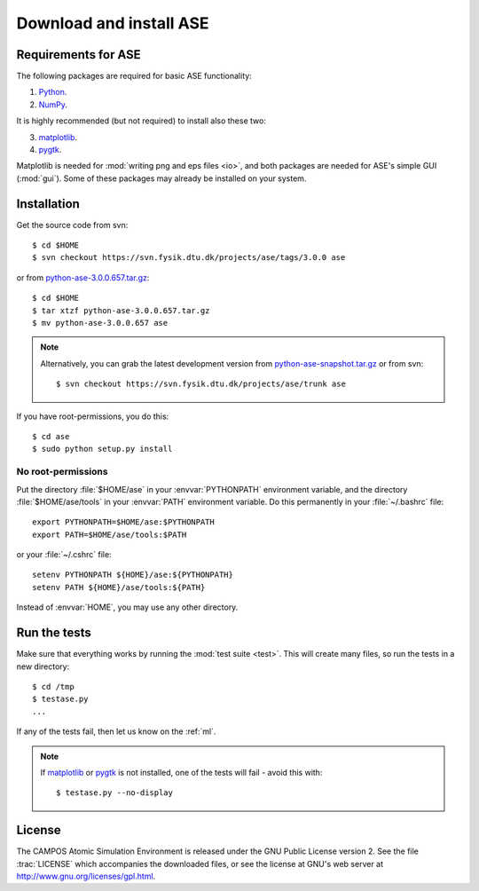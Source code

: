 .. _download:

========================
Download and install ASE
========================


Requirements for ASE
====================

The following packages are required for basic ASE functionality:

1) Python_.
2) NumPy_.

.. _Python: http://www.python.org
.. _NumPy: http://www.scipy.org/NumPy


It is highly recommended (but not required) to install also these two:

3) matplotlib_.
4) pygtk_.

Matplotlib is needed for :mod:`writing png and eps files <io>`, and
both packages are needed for ASE's simple GUI (:mod:`gui`).  Some of
these packages may already be installed on your system.


.. _matplotlib: http://matplotlib.sourceforge.net
.. _pygtk: http://www.pygtk.org




Installation
============

.. index:: Installation

.. highlight:: bash

Get the source code from svn::

  $ cd $HOME
  $ svn checkout https://svn.fysik.dtu.dk/projects/ase/tags/3.0.0 ase
	
or from python-ase-3.0.0.657.tar.gz_::

  $ cd $HOME
  $ tar xtzf python-ase-3.0.0.657.tar.gz
  $ mv python-ase-3.0.0.657 ase

.. note::

  Alternatively, you can grab the latest development version from
  `<python-ase-snapshot.tar.gz>`_ or from svn::

    $ svn checkout https://svn.fysik.dtu.dk/projects/ase/trunk ase


If you have root-permissions, you do this::

  $ cd ase
  $ sudo python setup.py install


.. _python-ase-3.0.0.657.tar.gz:
    https://wiki.fysik.dtu.dk/ase-files/python-ase-3.0.0.657.tar.gz


No root-permissions
-------------------
   
Put the directory :file:`$HOME/ase` in your :envvar:`PYTHONPATH`
environment variable, and the directory :file:`$HOME/ase/tools` in
your :envvar:`PATH` environment variable.  Do this permanently in
your :file:`~/.bashrc` file::

  export PYTHONPATH=$HOME/ase:$PYTHONPATH
  export PATH=$HOME/ase/tools:$PATH

or your :file:`~/.cshrc` file::

  setenv PYTHONPATH ${HOME}/ase:${PYTHONPATH}
  setenv PATH ${HOME}/ase/tools:${PATH}

Instead of :envvar:`HOME`, you may use any other directory.

  

.. index:: test

Run the tests
=============

Make sure that everything works by running the :mod:`test
suite <test>`.  This will create many files, so run the tests in a new
directory::
	
  $ cd /tmp
  $ testase.py
  ...
       
If any of the tests fail, then let us know on the :ref:`ml`.

.. note::

   If matplotlib_ or pygtk_ is not installed, one of the tests will
   fail - avoid this with::

     $ testase.py --no-display





.. index:: License, GPL

License
=======

The CAMPOS Atomic Simulation Environment is released under the GNU
Public License version 2.  See the file :trac:`LICENSE` which
accompanies the downloaded files, or see the license at GNU's web
server at http://www.gnu.org/licenses/gpl.html.
